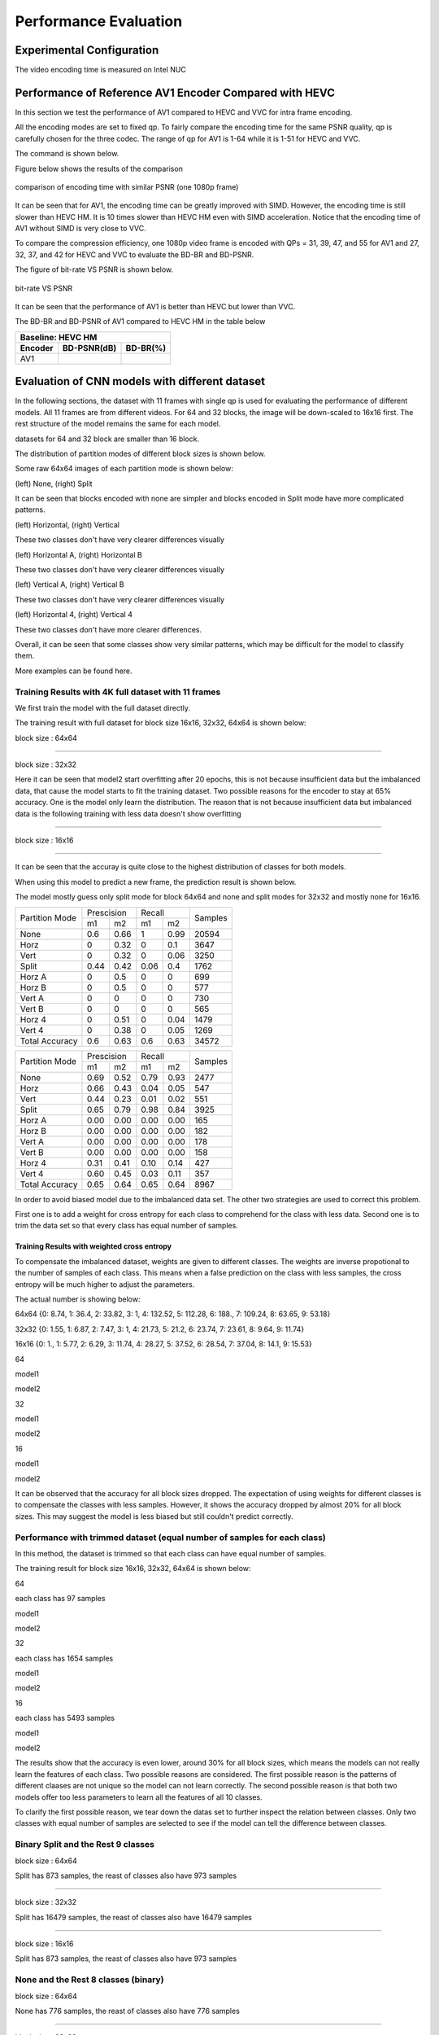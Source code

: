 Performance Evaluation
===========================


================================
Experimental Configuration
================================

The video encoding time is measured on Intel NUC

==========================================================
Performance of Reference AV1 Encoder Compared with HEVC
==========================================================

In this section we test the performance of AV1 compared to HEVC and VVC for intra frame encoding. 

All the encoding modes are set to fixed qp. To fairly compare the encoding time for the same PSNR quality, qp is carefully chosen for the three codec. The range of qp for AV1 is 1-64 while it is 1-51 for HEVC and VVC. 

The command is shown below.

Figure below shows the results of the comparison  

.. figure:: img/encoding_time.png
   :width: 60%
   :align: center
   
   comparison of encoding time with similar PSNR (one 1080p frame)

It can be seen that for AV1, the encoding time can be greatly improved with SIMD. However, the encoding time is still slower than HEVC HM. It is 10 times slower than HEVC HM even with SIMD acceleration. Notice that the encoding time of AV1 without SIMD is very close to VVC.  

To compare the compression efficiency, one 1080p video frame is encoded with QPs = 31, 39, 47, and 55 for AV1 and 27, 32, 37, and 42 for HEVC and VVC to evaluate the BD-BR and BD-PSNR.

The figure of bit-rate VS PSNR is shown below.

.. figure:: img/comparison.png
   :width: 60%
   :align: center
   
   bit-rate VS PSNR

It can be seen that the performance of AV1 is better than HEVC but lower than VVC.   

The BD-BR and BD-PSNR of AV1 compared to HEVC HM in the table below

+--------------------------------------+
|         Baseline: HEVC HM            |
+-------------+------------+-----------+ 
|  Encoder    | BD-PSNR(dB)|  BD-BR(%) | 
+=============+============+===========+ 
|    AV1      |            |           | 
+-------------+------------+-----------+




=================================================
Evaluation of CNN models with different dataset
=================================================


In the following sections, the dataset with 11 frames with single qp is used for evaluating the performance of different models. All 11 frames are from different videos. For 64 and 32 blocks, the image will be down-scaled to 16x16 first. The rest structure of the model remains the same for each model.

datasets for 64 and 32 block are smaller than 16 block.

The distribution of partition modes of different block sizes is shown below. 


.. image:: img/4K_11f_mix_distribution_64.jpg
   :width: 49%  
.. image:: img/4K_11f_mix_distribution_32.jpg
   :width: 49%


.. image:: img/4K_11f_mix_distribution_16.jpg
   :width: 50%

Some raw 64x64 images of each partition mode is shown below:

.. image:: img/partition0.png
   :width: 49%   
.. image:: img/partition3.png
   :width: 49%   


(left) None, (right) Split

It can be seen that blocks encoded with none are simpler and blocks encoded in Split mode have more complicated patterns. 

.. image:: img/partition1.png
   :width: 49%
.. image:: img/partition2.png
   :width: 49%


(left) Horizontal, (right) Vertical

These two classes don't have very clearer differences visually

.. image:: img/partition4.png
   :width: 49%
.. image:: img/partition5.png
   :width: 49%


(left) Horizontal A, (right) Horizontal B

These two classes don't have very clearer differences visually

.. image:: img/partition6.png
   :width: 49%
.. image:: img/partition7.png
   :width: 49%
   
   
(left) Vertical A, (right) Vertical B

These two classes don't have very clearer differences visually

.. image:: img/partition8.png
   :width: 49%
.. image:: img/partition9.png
   :width: 49%


(left) Horizontal 4, (right) Vertical 4

These two classes don't have more clearer differences.

Overall, it can be seen that some classes show very similar patterns, which may be difficult for the model to classify them.


More examples can be found here.

------------------------------------------------------
Training Results with 4K full dataset with 11 frames
------------------------------------------------------

We first train the model with the full dataset directly.

The training result with full dataset for block size 16x16, 32x32, 64x64 is shown below:

block size : 64x64

.. image:: img/qp120_64_acc_f.jpg
   :width: 49%
.. image:: img/qp120_64_loss_f.jpg
   :width: 49%


----

block size : 32x32

.. image:: img/qp120_32_acc_f.jpg
   :width: 49%
.. image:: img/qp120_32_loss_f.jpg
   :width: 49%




Here it can be seen that model2 start overfitting after 20 epochs, this is not because insufficient data but the imbalanced data, that cause the model starts to fit the training dataset. Two possible reasons for the encoder to stay at 65% accuracy. One is the model only learn the distribution. The reason that is not because insufficient data but imbalanced data is the following training with less data doesn't show overfitting 


----

block size : 16x16

.. image:: img/qp120_16_acc_f.jpg
   :width: 49%
.. image:: img/qp120_16_loss_f.jpg
   :width: 49%

----

It can be seen that the accuray is quite close to the highest distribution of classes for both models.

When using this model to predict a new frame, the prediction result is shown below.

The model mostly guess only split mode for block 64x64 and none and split modes for 32x32 and mostly none for 16x16.


+----------------+-------------+-------------+---------+
| Partition Mode | Prescision  | Recall      | Samples |
|                +------+------+------+------+         |
|                | m1   | m2   | m1   | m2   |         |
+----------------+------+------+------+------+---------+
|      None      |  0.6 | 0.66 |    1 | 0.99 |   20594 |
+----------------+------+------+------+------+---------+
|      Horz      |    0 | 0.32 |    0 |  0.1 |    3647 |
+----------------+------+------+------+------+---------+
|      Vert      |    0 | 0.32 |    0 | 0.06 |    3250 |
+----------------+------+------+------+------+---------+
|      Split     | 0.44 | 0.42 | 0.06 |  0.4 |    1762 |
+----------------+------+------+------+------+---------+
|     Horz A     |    0 |  0.5 |    0 |    0 |     699 |
+----------------+------+------+------+------+---------+
|     Horz B     |    0 |  0.5 |    0 |    0 |     577 |
+----------------+------+------+------+------+---------+
|     Vert A     |    0 |    0 |    0 |    0 |     730 |
+----------------+------+------+------+------+---------+
|     Vert B     |    0 |    0 |    0 |    0 |     565 |
+----------------+------+------+------+------+---------+
|     Horz 4     |    0 | 0.51 |    0 | 0.04 |    1479 |
+----------------+------+------+------+------+---------+
|     Vert 4     |    0 | 0.38 |    0 | 0.05 |    1269 |
+----------------+------+------+------+------+---------+
| Total Accuracy |  0.6 | 0.63 |  0.6 | 0.63 |   34572 |
+----------------+------+------+------+------+---------+


+----------------+-------------+-------------+---------+
| Partition Mode | Prescision  | Recall      | Samples |
|                +------+------+------+------+         |
|                | m1   | m2   | m1   | m2   |         |
+----------------+------+------+------+------+---------+
|      None      | 0.69 | 0.52 | 0.79 | 0.93 |    2477 |
+----------------+------+------+------+------+---------+
|      Horz      | 0.66 | 0.43 | 0.04 | 0.05 |     547 |
+----------------+------+------+------+------+---------+
|      Vert      | 0.44 | 0.23 | 0.01 | 0.02 |     551 |
+----------------+------+------+------+------+---------+
|      Split     | 0.65 | 0.79 | 0.98 | 0.84 |    3925 |
+----------------+------+------+------+------+---------+
|     Horz A     | 0.00 | 0.00 | 0.00 | 0.00 |     165 |
+----------------+------+------+------+------+---------+
|     Horz B     | 0.00 | 0.00 | 0.00 | 0.00 |     182 |
+----------------+------+------+------+------+---------+
|     Vert A     | 0.00 | 0.00 | 0.00 | 0.00 |     178 |
+----------------+------+------+------+------+---------+
|     Vert B     | 0.00 | 0.00 | 0.00 | 0.00 |     158 |
+----------------+------+------+------+------+---------+
|     Horz 4     | 0.31 | 0.41 | 0.10 | 0.14 |     427 |
+----------------+------+------+------+------+---------+
|     Vert 4     | 0.60 | 0.45 | 0.03 | 0.11 |     357 |
+----------------+------+------+------+------+---------+
| Total Accuracy | 0.65 | 0.64 | 0.65 | 0.64 |    8967 |
+----------------+------+------+------+------+---------+

In order to avoid biased model due to the imbalanced data set. The other two strategies are used to correct this problem.

First one is to add a weight for cross entropy for each class to comprehend for the class with less data. Second one is to trim the data set so that every class has equal number of samples.

Training Results with weighted cross entropy 
^^^^^^^^^^^^^^^^^^^^^^^^^^^^^^^^^^^^^^^^^^^^^^

To compensate the imbalanced dataset, weights are given to different classes. The weights are inverse propotional to the number of samples of each class. This means when a false prediction on the class with less samples, the cross entropy will be much higher to adjust the parameters.  

The actual number is showing below:

64x64 {0: 8.74, 1: 36.4, 2: 33.82, 3: 1, 4: 132.52, 5: 112.28, 6: 188., 7: 109.24, 8: 63.65, 9: 53.18}

32x32 {0: 1.55, 1: 6.87, 2: 7.47, 3: 1, 4: 21.73, 5: 21.2, 6: 23.74, 7: 23.61, 8: 9.64, 9: 11.74} 

16x16 {0: 1., 1: 5.77, 2: 6.29, 3: 11.74, 4: 28.27, 5: 37.52, 6: 28.54, 7: 37.04, 8: 14.1, 9: 15.53} 

64

model1

.. image:: img/m1_qp120_64_acc_fw.jpg
    :width: 49%
.. image:: img/m1_qp120_64_loss_fw.jpg
    :width: 49%

model2

.. image:: img/mnist_qp120_64_acc_fw.jpg
    :width: 49%
.. image:: img/mnist_qp120_64_loss_fw.jpg
    :width: 49%

32

model1

.. image:: img/m1_qp120_32_acc_fw.jpg
    :width: 49%
.. image:: img/m1_qp120_32_loss_fw.jpg
    :width: 49%

model2

.. image:: img/mnist_qp120_32_acc_fw.jpg
    :width: 49%
.. image:: img/mnist_qp120_32_loss_fw.jpg
    :width: 49%

16

model1

.. image:: img/m1_qp120_16_acc_fw.jpg
    :width: 49%
.. image:: img/m1_qp120_16_loss_fw.jpg
    :width: 49%

model2

.. image:: img/mnist_qp120_32_acc_fw.jpg
    :width: 49%
.. image:: img/mnist_qp120_32_loss_fw.jpg
    :width: 49%


It can be observed that the accuracy for all block sizes dropped. The expectation of using weights for different classes is to compensate the classes with less samples. However, it shows the accuracy dropped by almost 20% for all block sizes. This may suggest the model is less biased but still couldn't predict correctly. 

----------------------------------------------------------------------------
Performance with trimmed dataset (equal number of samples for each class)
----------------------------------------------------------------------------

In this method, the dataset is trimmed so that each class can have equal number of samples. 

The training result for block size 16x16, 32x32, 64x64 is shown below:

64

each class has 97 samples

model1

.. image:: img/m1_qp120_64_acc_ecf.jpg
   :width: 49%
.. image:: img/m1_qp120_64_loss_ecf.jpg
   :width: 49%

model2

.. image:: img/mnist_qp120_64_acc_ecf.jpg
   :width: 49%
.. image:: img/mnist_qp120_64_loss_ecf.jpg
   :width: 49%

32

each class has 1654 samples

model1

.. image:: img/m1_qp120_32_acc_ecf.jpg
   :width: 49%
.. image:: img/m1_qp120_32_loss_ecf.jpg
   :width: 49%
   
model2

.. image:: img/mnist_qp120_32_acc_ecf.jpg
   :width: 49%
.. image:: img/mnist_qp120_32_loss_ecf.jpg
   :width: 49%

16

each class has 5493 samples

model1

.. image:: img/m1_qp120_16_acc_ecf.jpg
   :width: 49%
.. image:: img/m1_qp120_16_loss_ecf.jpg
   :width: 49%
   
model2

.. image:: img/mnist_qp120_16_acc_ecf.jpg
   :width: 49%
.. image:: img/mnist_qp120_16_loss_ecf.jpg
   :width: 49%

The results show that the accuracy is even lower, around 30% for all block sizes, which means the models can not really learn the features of each class. Two possible reasons are considered. The first possible reason is the patterns of different claases are not unique so the model can not learn correctly. The second possible reason is that both two models offer too less parameters to learn all the features of all 10 classes. 

To clarify the first possible reason, we tear down the datas set to further inspect the relation between classes. Only two classes with equal number of samples are selected to see if the model can tell the difference between classes. 



.. image:: img/recall64.png

.. image:: img/precision64.png



.. image:: img/recall32.png

.. image:: img/precision32.png


.. image:: img/recall16.png

.. image:: img/precision16.png

-------------------------------------------------------- 
Binary Split and the Rest 9 classes
-------------------------------------------------------- 

block size : 64x64

Split has 873 samples, the reast of classes also have 973 samples

.. image:: img/m1_qp120_64_acc_SR.jpg
   :width: 49%
.. image:: img/m1_qp120_64_loss_SR.jpg
   :width: 49%

----

block size : 32x32

Split has 16479 samples, the reast of classes also have 16479 samples

.. image:: img/m1_qp120_32_acc_SR.jpg
   :width: 49%
.. image:: img/m1_qp120_32_loss_SR.jpg
   :width: 49%

----

block size : 16x16

Split has 873 samples, the reast of classes also have 973 samples

.. image:: img/m1_qp120_16_acc_SR.jpg
   :width: 49%
.. image:: img/m1_qp120_16_loss_SR.jpg
   :width: 49%

--------------------------------------------
None and the Rest 8 classes (binary)
-------------------------------------------- 

block size : 64x64

None has 776 samples, the reast of classes also have 776 samples

.. image:: img/m1_qp120_64_acc_NR8.jpg
   :width: 49%
.. image:: img/m1_qp120_64_loss_NR8.jpg
   :width: 49%

----

block size : 32x32

.. image:: img/m1_qp120_32_acc_NR8.jpg
   :width: 49%
.. image:: img/m1_qp120_32_loss_NR8.jpg
   :width: 49%

----

block size : 16x16

.. image:: img/m1_qp120_16_acc_NR8.jpg
   :width: 49%
.. image:: img/m1_qp120_16_loss_NR8.jpg
   :width: 49%


--------------------------------------- 
Training Results of Rest 7 Classes
--------------------------------------- 


====================================
Performance of CNN Intra Encoder
====================================

--------------------------- 
Encoding Performance
--------------------------- 


Comparison of Encoding Efficiency
^^^^^^^^^^^^^^^^^^^^^^^^^^^^^^^^^^^


.. image:: img/BQ_ori.png

.. image:: img/BQ_aecf.png

.. image:: img/BQ_cnn.png



.. image:: img/PSNR.png


Comparison of Encoding Time
^^^^^^^^^^^^^^^^^^^^^^^^^^^^^^


**full dataset with weighted cross entropy**

First, let the model learn the distribution of the classes may lead to the closest encoding efficiency to the original encoder. the down side of this solution is every frame has its own distribution. This will make the prediction imprecise. This will lower the performance of the encoder.

**merged classes with binary submodel (really learn the class)**

Second strategy is, merge the classes that can not be recognized easily. If the merged class is chosen, then use a sub model to further predict the partition mode.

Overhead

complexity reduction

.. image:: img/encoding_time_cnn.png




+---------------+------------+-----+-----------+-----------+-------------+------------------+
|  Video Frame  | Resolution | QP  |  Encoder  |  PSNR(dB) |     bit     | Encoding Time (s)|
+===============+============+=====+===========+===========+=============+==================+
|  Basketball   |  1920x1080 | 30  |   AV1     |   37.5    |             |                  |
|               |            |     +-----------+-----------+-------------+------------------+
|               |            |     |   CNN-AV1 |   36.6    |             |                  |
+---------------+------------+-----+-----------+-----------+-------------+------------------+
|               |            | 30  |   AV1     |           |             |                  |
|               |            |     +-----------+-----------+-------------+------------------+
|               |            |     |   CNN-AV1 |           |             |                  |
+---------------+------------+-----+-----------+-----------+-------------+------------------+





